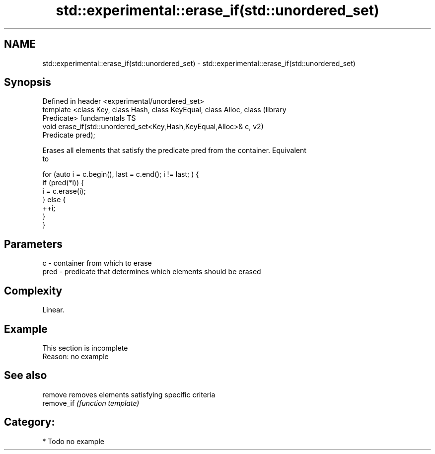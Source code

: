 .TH std::experimental::erase_if(std::unordered_set) 3 "2018.03.28" "http://cppreference.com" "C++ Standard Libary"
.SH NAME
std::experimental::erase_if(std::unordered_set) \- std::experimental::erase_if(std::unordered_set)

.SH Synopsis
   Defined in header <experimental/unordered_set>
   template <class Key, class Hash, class KeyEqual, class Alloc, class  (library
   Predicate>                                                           fundamentals TS
   void erase_if(std::unordered_set<Key,Hash,KeyEqual,Alloc>& c,        v2)
   Predicate pred);

   Erases all elements that satisfy the predicate pred from the container. Equivalent
   to

 for (auto i = c.begin(), last = c.end(); i != last; ) {
   if (pred(*i)) {
     i = c.erase(i);
   } else {
     ++i;
   }
 }

.SH Parameters

   c    - container from which to erase
   pred - predicate that determines which elements should be erased

.SH Complexity

   Linear.

.SH Example

    This section is incomplete
    Reason: no example

.SH See also

   remove    removes elements satisfying specific criteria
   remove_if \fI(function template)\fP 

.SH Category:

     * Todo no example
